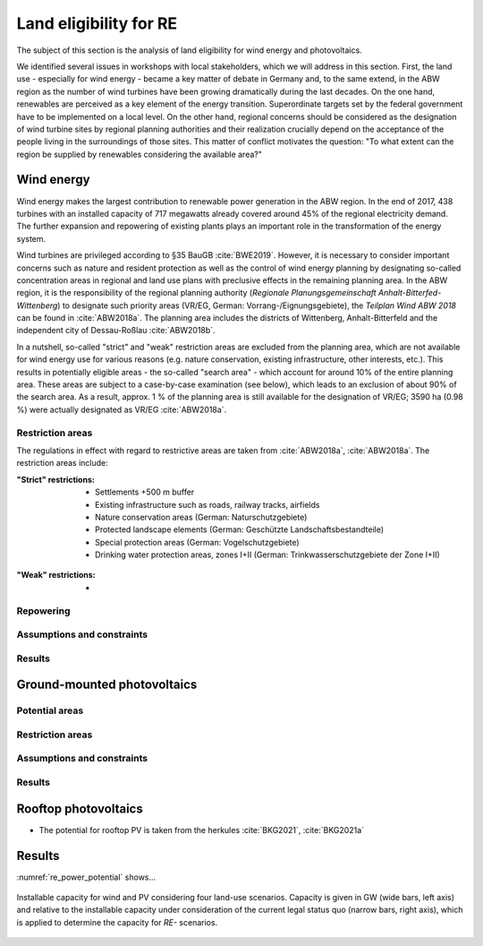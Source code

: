 .. _land_availability_label:

Land eligibility for RE
=======================

The subject of this section is the analysis of land eligibility for wind energy and photovoltaics.

We identified several issues in workshops with local stakeholders, which we will address in this section. First, the
land use - especially for wind energy - became a key matter of debate in Germany and, to the same extend, in the ABW
region as the number of wind turbines have been growing dramatically during the last decades. On the one hand,
renewables are perceived as a key element of the energy transition. Superordinate targets set by the federal government
have to be implemented on a local level. On the other hand, regional concerns should be considered as the designation of
wind turbine sites by regional planning authorities and their realization crucially depend on the acceptance of the
people living in the surroundings of those sites. This matter of conflict motivates the question: "To what extent can
the region be supplied by renewables considering the available area?"

Wind energy
-----------

Wind energy makes the largest contribution to renewable power generation in the ABW region. In the end of 2017, 438
turbines with an installed capacity of 717 megawatts already covered around 45% of the regional electricity demand.
The further expansion and repowering of existing plants plays an important role in the transformation of the energy
system.

Wind turbines are privileged according to §35 BauGB :cite:`BWE2019`. However, it is necessary to consider important
concerns such as nature and resident protection as well as the control of wind energy planning by designating
so-called concentration areas in regional and land use plans with preclusive effects in the remaining planning area.
In the ABW region, it is the responsibility of the regional planning authority
(*Regionale Planungsgemeinschaft Anhalt-Bitterfed-Wittenberg*) to designate such priority areas (VR/EG, German:
Vorrang-/Eignungsgebiete), the *Teilplan Wind ABW 2018* can be found in :cite:`ABW2018a`. The planning area
includes the districts of Wittenberg, Anhalt-Bitterfeld and the independent city of Dessau-Roßlau :cite:`ABW2018b`.

In a nutshell, so-called "strict" and "weak" restriction areas are excluded from the planning area, which are not
available for wind energy use for various reasons (e.g. nature conservation, existing infrastructure, other interests,
etc.). This results in potentially eligible areas - the so-called "search area" - which account for around 10% of the
entire planning area. These areas are subject to a case-by-case examination (see below), which leads to an exclusion of
about 90% of the search area. As a result, approx. 1 % of the planning area is still available for the designation of
VR/EG; 3590 ha (0.98 %) were actually designated as VR/EG :cite:`ABW2018a`.

Restriction areas
^^^^^^^^^^^^^^^^^

The regulations in effect with regard to restrictive areas are taken from :cite:`ABW2018a`, :cite:`ABW2018a`.
The restriction areas include:

:"Strict" restrictions:

    * Settlements +500 m buffer
    * Existing infrastructure such as roads, railway tracks, airfields
    * Nature conservation areas (German: Naturschutzgebiete)
    * Protected landscape elements (German: Geschützte Landschaftsbestandteile)
    * Special protection areas (German: Vogelschutzgebiete)
    * Drinking water protection areas, zones I+II (German: Trinkwasserschutzgebiete der Zone I+II)

.. _map_abw_esys1:
.. figure:: images/map_abw_esys1.png
   :width: 75 %
   :align: center

:"Weak" restrictions:

    *

Repowering
^^^^^^^^^^

Assumptions and constraints
^^^^^^^^^^^^^^^^^^^^^^^^^^^

Results
^^^^^^

Ground-mounted photovoltaics
----------------------------

Potential areas
^^^^^^^^^^^^^^^

Restriction areas
^^^^^^^^^^^^^^^^^

Assumptions and constraints
^^^^^^^^^^^^^^^^^^^^^^^^^^^

Results
^^^^^^

Rooftop photovoltaics
---------------------

* The potential for rooftop PV is taken from the herkules :cite:`BKG2021`, :cite:`BKG2021a`

Results
-------

:numref:`re_power_potential` shows...

.. _re_power_potential:
.. figure:: images/RES_power_potential_vs_REx_scenarios.png
   :width: 100 %
   :align: center

   Installable capacity for wind and PV considering four land-use scenarios. Capacity is given in GW (wide bars,
   left axis) and relative to the installable capacity under consideration of the current legal status quo (narrow bars,
   right axis), which is applied to determine the capacity for *RE-* scenarios.
